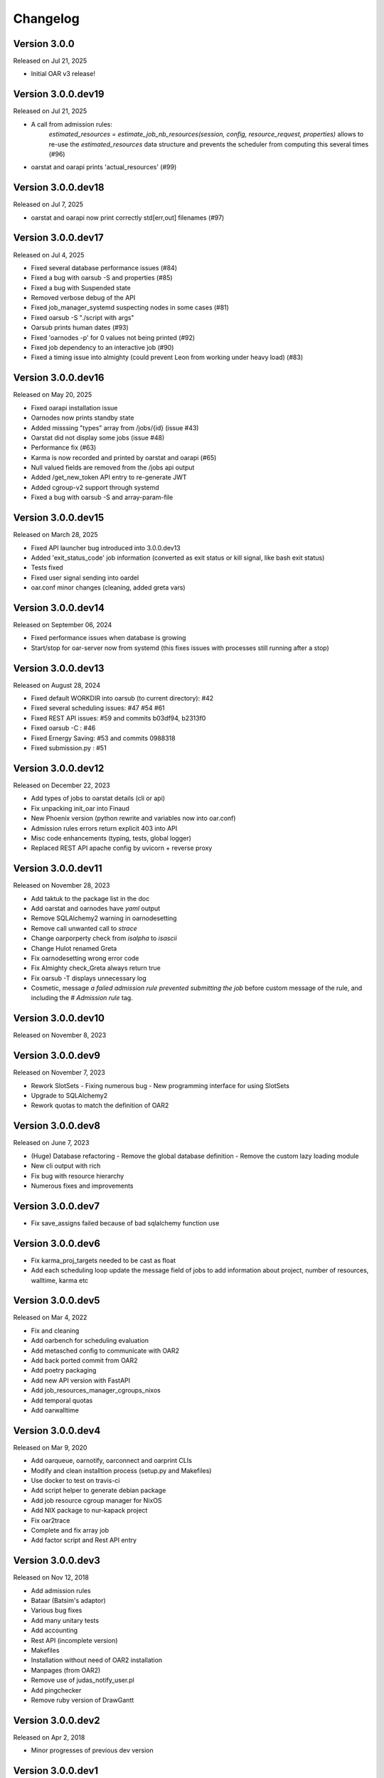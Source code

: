 .. :changelog:

.. _ref-dev-changelog:

Changelog
=========

Version 3.0.0
-------------

Released on Jul 21, 2025

- Initial OAR v3 release!

Version 3.0.0.dev19
-------------------

Released on Jul 21, 2025

- A call from admission rules: 
    `estimated_resources = estimate_job_nb_resources(session, config, resource_request, properties)`
    allows to re-use the `estimated_resources` data structure and prevents the scheduler from 
    computing this several times (#96)
- oarstat and oarapi prints 'actual_resources' (#99)

Version 3.0.0.dev18
-------------------

Released on Jul 7, 2025

- oarstat and oarapi now print correctly std[err,out] filenames (#97) 

Version 3.0.0.dev17
-------------------

Released on Jul 4, 2025

- Fixed several database performance issues (#84)
- Fixed a bug with oarsub -S and properties (#85)
- Fixed a bug with Suspended state
- Removed verbose debug of the API
- Fixed job_manager_systemd suspecting nodes in some cases (#81)
- Fixed oarsub -S "./script with args"
- Oarsub prints human dates (#93)
- Fixed 'oarnodes -p' for 0 values not being printed (#92)
- Fixed job dependency to an interactive job (#90)
- Fixed a timing issue into almighty (could prevent Leon from working under heavy load) (#83)

Version 3.0.0.dev16
-------------------

Released on May 20, 2025

- Fixed oarapi installation issue
- Oarnodes now prints standby state 
- Added misssing "types" array from /jobs/{id} (issue #43)
- Oarstat did not display some jobs (issue #48)
- Performance fix (#63)
- Karma is now recorded and printed by oarstat and oarapi (#65)
- Null valued fields are removed from the /jobs api output
- Added /get_new_token API entry to re-generate JWT 
- Added cgroup-v2 support through systemd
- Fixed a bug with oarsub -S and array-param-file

Version 3.0.0.dev15
-------------------

Released on March 28, 2025

- Fixed API launcher bug introduced into 3.0.0.dev13
- Added 'exit_status_code' job information (converted as exit status or kill signal, like bash exit status)
- Tests fixed
- Fixed user signal sending into oardel
- oar.conf minor changes (cleaning, added greta vars)

Version 3.0.0.dev14
-------------------

Released on September 06, 2024

- Fixed performance issues when database is growing
- Start/stop for oar-server now from systemd (this fixes issues with processes still running after a stop)

Version 3.0.0.dev13
-------------------

Released on August 28, 2024

- Fixed default WORKDIR into oarsub (to current directory): #42
- Fixed several scheduling issues: #47 #54 #61
- Fixed REST API issues:  #59 and commits b03df94, b2313f0
- Fixed oarsub -C : #46
- Fixed Ernergy Saving: #53 and commits 0988318
- Fixed submission.py : #51

Version 3.0.0.dev12
-------------------

Released on December 22, 2023

- Add types of jobs to oarstat details (cli or api)
- Fix unpacking init_oar into Finaud
- New Phoenix version (python rewrite and variables now into oar.conf)
- Admission rules errors return explicit 403 into API
- Misc code enhancements (typing, tests, global logger)
- Replaced REST API apache config by uvicorn + reverse proxy

Version 3.0.0.dev11
-------------------

Released on November 28, 2023

- Add taktuk to the package list in the doc
- Add oarstat and oarnodes have `yaml` output
- Remove SQLAlchemy2 warning in oarnodesetting
- Remove call unwanted call to `strace`
- Change oarporperty check from `isalpha` to `isascii`
- Change Hulot renamed Greta
- Fix oarnodesetting wrong error code
- Fix Almighty check_Greta always return true
- Fix oarsub -T displays unnecessary log
- Cosmetic,  message `a failed admission rule prevented submitting the job` before custom message of the rule, and including the `# Admission rule` tag.


Version 3.0.0.dev10
-------------------

Released on November 8, 2023

Version 3.0.0.dev9
------------------

Released on November 7, 2023

- Rework SlotSets
  - Fixing numerous bug
  - New programming interface for using SlotSets
- Upgrade to SQLAlchemy2
- Rework quotas to match the definition of OAR2

Version 3.0.0.dev8
------------------

Released on June 7, 2023

- (Huge) Database refactoring
  - Remove the global database definition
  - Remove the custom lazy loading module
- New cli output with rich
- Fix bug with resource hierarchy
- Numerous fixes and improvements

Version 3.0.0.dev7
------------------

- Fix save_assigns failed because of bad sqlalchemy function use

Version 3.0.0.dev6
------------------

- Fix karma_proj_targets needed to be cast as float
- Add each scheduling loop update the message field of jobs to add information about project, number of resources, walltime, karma etc

Version 3.0.0.dev5
------------------

Released on Mar 4, 2022

- Fix and cleaning
- Add oarbench for scheduling evaluation
- Add metasched config to communicate with OAR2
- Add back ported commit from OAR2
- Add poetry packaging
- Add new API version with FastAPI
- Add job_resources_manager_cgroups_nixos
- Add temporal quotas
- Add oarwalltime


Version 3.0.0.dev4
------------------

Released on Mar 9, 2020

- Add oarqueue, oarnotify, oarconnect and oarprint CLIs
- Modify and clean installtion process (setup.py and Makefiles)
- Use docker to test on travis-ci
- Add script helper to generate debian package
- Add job resource cgroup manager for NixOS
- Add NIX package to nur-kapack project
- Fix oar2trace
- Complete and fix array job
- Add factor script and Rest API entry


Version 3.0.0.dev3
------------------

Released on Nov 12, 2018

- Add admission rules
- Bataar (Batsim's adaptor)
- Various bug fixes
- Add many unitary tests
- Add accounting
- Rest API (incomplete version)
- Makefiles
- Installation without need of OAR2 installation
- Manpages (from OAR2)
- Remove use of judas_notify_user.pl
- Add pingchecker
- Remove ruby version of DrawGantt

Version 3.0.0.dev2
------------------

Released on Apr 2, 2018

- Minor progresses of previous dev version

Version 3.0.0.dev1
------------------

Released on Mar 29th 2018

- Pre-alpha (or Demo) version
- All core features are written
- Scheduling (core part is completed)
- Need OAR2 installation procedure to function
- Usable with oardocker
- Incomplete an missing CLIs, few options available
- Nodes energy saving unfinished
- Pingchecker unavailable


Version 3.0.0.dev0
------------------

**unreleased**

- First release on PyPI (obselete oar-lib).
